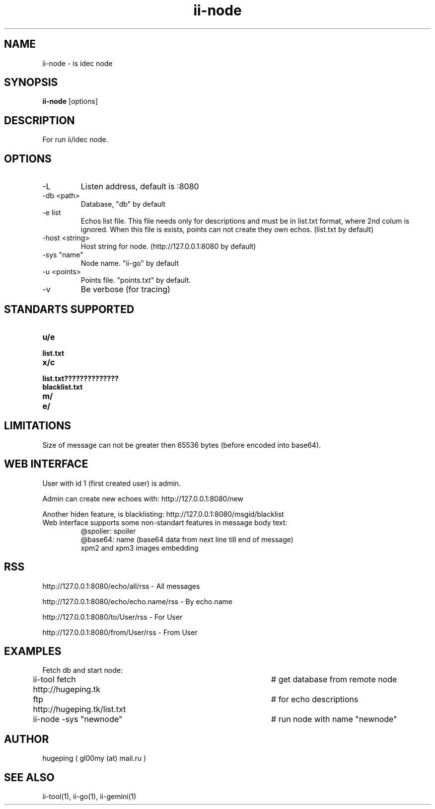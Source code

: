 .TH ii-node 1  "March 12, 2023" "version 0.1.0" "II-GO"
.SH NAME
ii-node - is idec node
.SH SYNOPSIS
.B ii-node
[options]
.SH DESCRIPTION
For run ii/idec node.
.SH OPTIONS
.TP
-L
Listen address, default is :8080
.TP
-db <path>
Database, "db" by default
.TP
-e list
Echos list file. This file needs only for descriptions and must be in list.txt format, where 2nd colum is ignored. When this file is exists, points can not create they own echos. (list.txt by default)
.TP
-host <string>
Host string for node. (http://127.0.0.1:8080 by default)
.TP
-sys "name"
Node name. "ii-go" by default
.TP
-u <points>
Points file. "points.txt" by default.
.TP
-v
Be verbose (for tracing)
.SH STANDARTS SUPPORTED
.TP
.BI u/e
.TP
.BI list.txt
.TP
.BI x/c
.TP
.BI list.txt??????????????
.TP
.BI blacklist.txt
.TP
.BI m/
.TP
.BI e/
.SH LIMITATIONS
Size of message can not be greater then 65536 bytes (before encoded into base64).
.SH WEB INTERFACE
User with id 1 (first created user) is admin.
.PP
Admin can create new echoes with: http://127.0.0.1:8080/new 
.PP
Another hiden feature, is blacklisting: http://127.0.0.1:8080/msgid/blacklist
.PP
.TP
Web interface supports some non-standart features in message body text:
.nf
@spolier: spoiler
@base64: name (base64 data from next line till end of message)
xpm2 and xpm3 images embedding
.fi
.SH RSS
http://127.0.0.1:8080/echo/all/rss - All messages
.PP
http://127.0.0.1:8080/echo/echo.name/rss - By echo.name
.PP
http://127.0.0.1:8080/to/User/rss - For User
.PP
http://127.0.0.1:8080/from/User/rss - From User
.SH EXAMPLES
Fetch db and start node:
.nf

ii-tool fetch http://hugeping.tk	# get database from remote node
ftp http://hugeping.tk/list.txt	# for echo descriptions
ii-node -sys "newnode"			# run node with name "newnode"
.fi
.SH AUTHOR
hugeping ( gl00my (at) mail.ru )
.SH SEE ALSO
ii-tool(1), ii-go(1), ii-gemini(1)